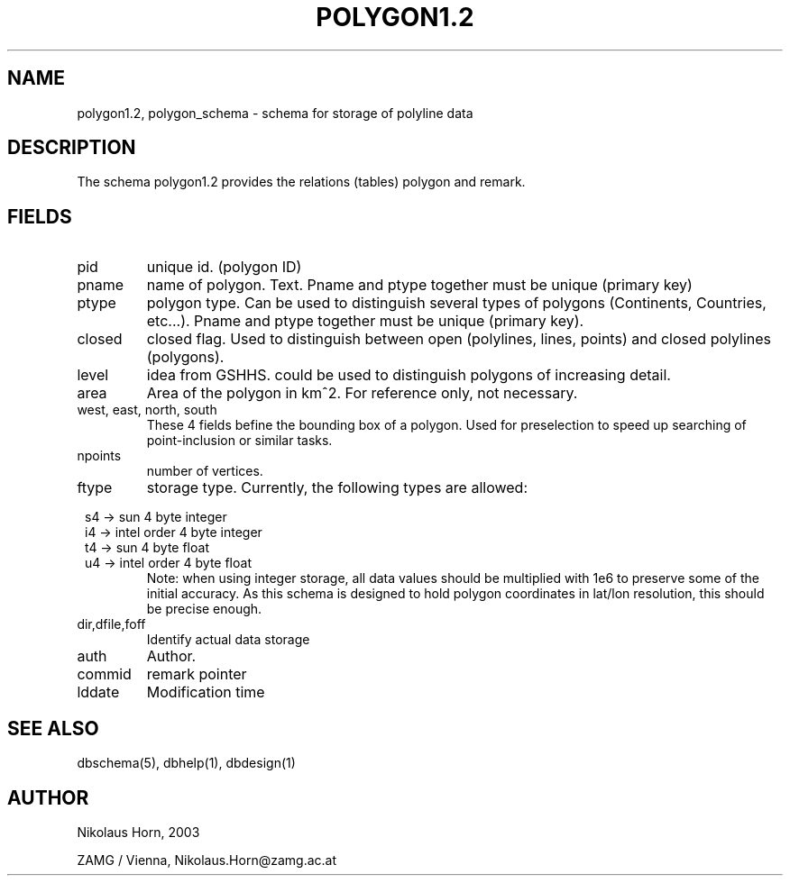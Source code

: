 .TH POLYGON1.2 5 2003/05/22 "Antelope Contrib SW" "File Format"
.SH NAME
polygon1.2, polygon_schema \- schema for storage of polyline data
.SH DESCRIPTION
The schema polygon1.2 provides the relations (tables) polygon and remark.
.SH "FIELDS"
.IP "pid" 
unique id. (polygon ID)
.IP "pname"
name of polygon. Text. Pname and ptype together must be unique (primary key)
.IP "ptype" 
polygon type. Can be used to distinguish several types of polygons (Continents, Countries, etc...). Pname and ptype together must be unique (primary key).
.IP "closed"
closed flag. Used to distinguish between open (polylines, lines, points) and closed polylines (polygons).
.IP "level"
idea from GSHHS. could be used to distinguish polygons of increasing detail. 
.IP "area"
Area of the polygon in km^2. For reference only, not necessary.
.IP "west, east, north, south"
These 4 fields befine the bounding box of a polygon. Used for preselection to speed up searching of point-inclusion or similar tasks.
.IP "npoints" 
number of vertices.
.IP ftype
storage type.
Currently, the following types are allowed:

.in 2c
.nf
s4 -> sun 4 byte integer
i4 -> intel order 4 byte integer
t4 -> sun 4 byte float
u4 -> intel order 4 byte float
.fi
.in
Note: when using integer storage, all data values should be multiplied with 1e6 to preserve some of the initial accuracy. As this schema is designed to hold polygon coordinates in lat/lon resolution, this should be precise enough.
.IP "dir,dfile,foff"
Identify actual data storage
.IP "auth"
Author.
.IP "commid"
remark pointer
.IP "lddate"
Modification time
.SH "SEE ALSO"
.nf
dbschema(5), dbhelp(1), dbdesign(1)
.fi
.SH AUTHOR
.nf
Nikolaus Horn, 2003 

ZAMG / Vienna, Nikolaus.Horn@zamg.ac.at
.fi
